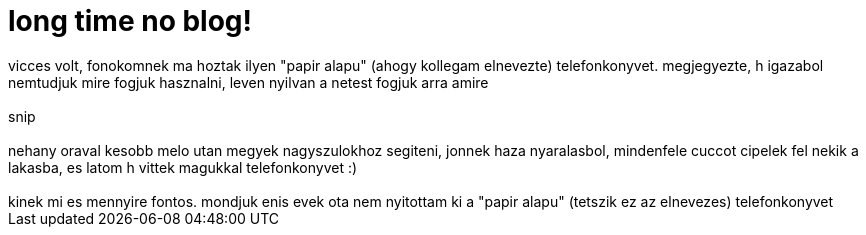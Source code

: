 = long time no blog!

:slug: long_time_no_blog_vicces_volt
:category: misc
:tags: hu
:date: 2007-07-11T18:25:11Z
++++
vicces volt, fonokomnek ma hoztak ilyen "papir alapu" (ahogy kollegam elnevezte) telefonkonyvet. megjegyezte, h igazabol nemtudjuk mire fogjuk hasznalni, leven nyilvan a netest fogjuk arra amire<br /><br />snip<br /><br />nehany oraval kesobb melo utan megyek nagyszulokhoz segiteni, jonnek haza nyaralasbol, mindenfele cuccot cipelek fel nekik a lakasba, es latom h vittek magukkal telefonkonyvet :)<br /><br />kinek mi es mennyire fontos. mondjuk enis evek ota nem nyitottam ki a "papir alapu" (tetszik ez az elnevezes) telefonkonyvet<br />
++++
